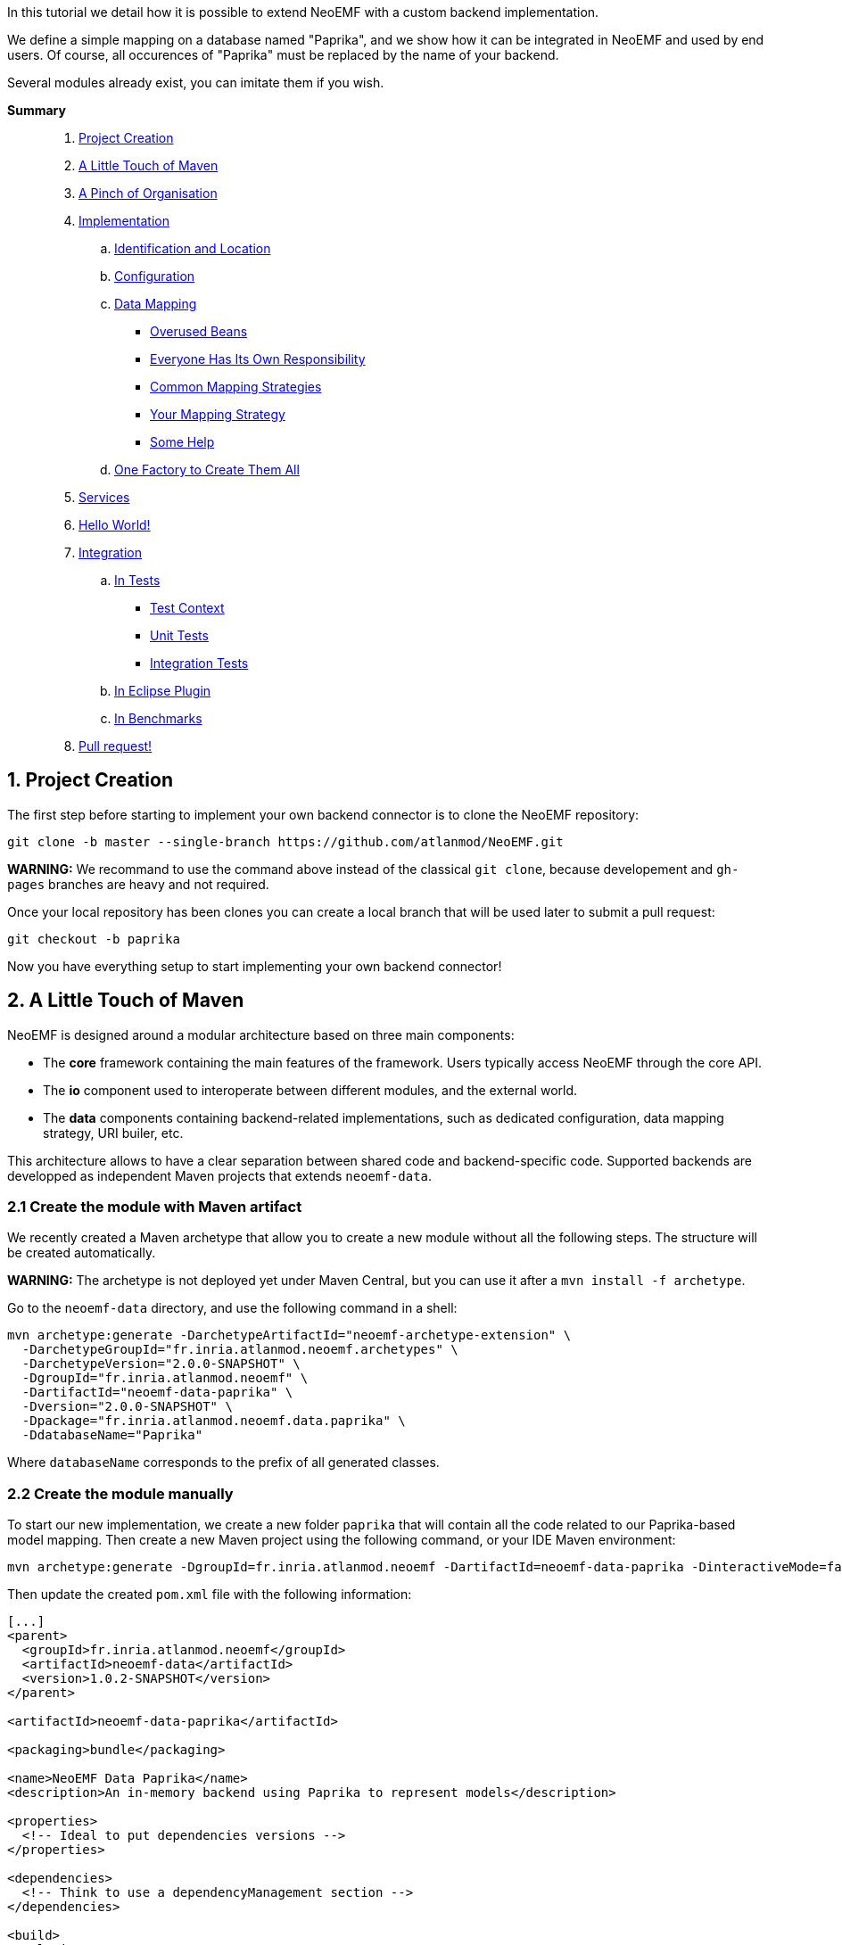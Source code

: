 In this tutorial we detail how it is possible to extend NeoEMF with a custom backend implementation.

We define a simple mapping on a database named "Paprika", and we show how it can be integrated in NeoEMF and used by end users.
Of course, all occurences of "Paprika" must be replaced by the name of your backend.

Several modules already exist, you can imitate them if you wish.

*Summary*

____
. <<1-project-creation,Project Creation>>
. <<2-a-little-touch-of-maven,A Little Touch of Maven>>
. <<3-a-pinch-of-organisationn,A Pinch of Organisation>>
. <<4-implementation,Implementation>>
 .. <<41-identification-and-location,Identification and Location>>
 .. <<42-configuration,Configuration>>
 .. <<43-data-mapping,Data Mapping>>
  *** <<overused-beans,Overused Beans>>
  *** <<everyone-has-its-own-responsibility,Everyone Has Its Own Responsibility>>
  *** <<common-mapping-strategies,Common Mapping Strategies>>
  *** <<your-mapping-strategy,Your Mapping Strategy>>
  *** <<some-help,Some Help>>
 .. <<44-one-factory-to-create-them-all,One Factory to Create Them All>>
. <<5-services,Services>>
. <<6-hello-world,Hello World!>>
. <<7-integration,Integration>>
 .. <<in-tests,In Tests>>
  *** <<test-context,Test Context>>
  *** <<unit-tests,Unit Tests>>
  *** <<integration-tests,Integration Tests>>
 .. <<in-eclipse-plugin,In Eclipse Plugin>>
 .. <<in-benchmarks,In Benchmarks>>
. <<8-pull-request,Pull request!>>
____

== 1. Project Creation

The first step before starting to implement your own backend connector is to clone the NeoEMF repository:

[,bash]
----
git clone -b master --single-branch https://github.com/atlanmod/NeoEMF.git
----

*WARNING:*
We recommand to use the command above instead of the classical `git clone`, because developement and `gh-pages` branches are heavy and not required.

Once your local repository has been clones you can create a local branch that will be used later to submit a pull request:

[,bash]
----
git checkout -b paprika
----

Now you have everything setup to start implementing your own backend connector!

== 2. A Little Touch of Maven

NeoEMF is designed around a modular architecture based on three main components:

* The *core* framework containing the main features of the framework.
Users typically access NeoEMF through the core API.
* The *io* component used to interoperate between different modules, and the external world.
* The *data* components containing backend-related implementations, such as dedicated configuration, data mapping strategy, URI builer, etc.

This architecture allows to have a clear separation between shared code and backend-specific code.
Supported backends are developped as independent Maven projects that extends `neoemf-data`.

=== 2.1 Create the module with Maven artifact

We recently created a Maven archetype that allow you to create a new module without all the following steps. The structure will be created automatically.

*WARNING:* The archetype is not deployed yet under Maven Central, but you can use it after a `mvn install -f archetype`.

Go to the `neoemf-data` directory, and use the following command in a shell:

[,bash]
----
mvn archetype:generate -DarchetypeArtifactId="neoemf-archetype-extension" \
  -DarchetypeGroupId="fr.inria.atlanmod.neoemf.archetypes" \
  -DarchetypeVersion="2.0.0-SNAPSHOT" \
  -DgroupId="fr.inria.atlanmod.neoemf" \
  -DartifactId="neoemf-data-paprika" \
  -Dversion="2.0.0-SNAPSHOT" \
  -Dpackage="fr.inria.atlanmod.neoemf.data.paprika" \
  -DdatabaseName="Paprika"
----

Where `databaseName` corresponds to the prefix of all generated classes.

=== 2.2 Create the module manually

To start our new implementation, we create a new folder `paprika` that will contain all the code related to our Paprika-based model mapping.
Then create a new Maven project using the following command, or your IDE Maven environment:

[,bash]
----
mvn archetype:generate -DgroupId=fr.inria.atlanmod.neoemf -DartifactId=neoemf-data-paprika -DinteractiveMode=false
----

Then update the created `pom.xml` file with the following information:

[,xml]
----
[...]
<parent>
  <groupId>fr.inria.atlanmod.neoemf</groupId>
  <artifactId>neoemf-data</artifactId>
  <version>1.0.2-SNAPSHOT</version>
</parent>

<artifactId>neoemf-data-paprika</artifactId>

<packaging>bundle</packaging>

<name>NeoEMF Data Paprika</name>
<description>An in-memory backend using Paprika to represent models</description>

<properties>
  <!-- Ideal to put dependencies versions -->
</properties>

<dependencies>
  <!-- Think to use a dependencyManagement section -->
</dependencies>

<build>
  <plugins>
    <plugin>
      <groupId>org.apache.felix</groupId>
      <artifactId>maven-bundle-plugin</artifactId>
      <configuration>
        <instructions>
          <Bundle-SymbolicName>${project.groupId}.data.paprika</Bundle-SymbolicName>
          <Export-Package>
            !fr.inria.atlanmod.neoemf.data.paprika.*.internal.*,
            fr.inria.atlanmod.neoemf.data.paprika.*
          </Export-Package>
          <Require-Bundle>
            ${project.groupId}.core
          </Require-Bundle>
        </instructions>
      </configuration>
    </plugin>
  </plugins>
</build>
[...]
----

This `pom.xml` specifies that the `neoemf-data-paprika` project is a sub-project of `neoemf-data`, inheriting all its dependencies, which include:

* The core component of NeoEMF
* The common component for Atlanmod projects
* The JSR-305 implementation, for common annotations
* The common component of EMF (for `URI` uses)
* JUnit5 and AssertJ for testing

All the backend implementations have a similar root `pom.xml` file.

The `build` section of the `pom.xml` file tells Maven to generate an Eclipse bundle, and sets the generated `MANIFEST.MF` information such as the bundle name, the exported packages, and the other bundles that are required to use the generated one.

== 3. A Pinch of Organisation

Every modules respects a simple structure to organize the different classes.

In a package named `fr.inria.atlanmod.neoemf.data.paprika` (or use the base package of your organization), you should have the following file structure:

----
.
+-- config
|   |-- PaprikaConfig.java
+-- util
|   |-- PaprikaUriFactory.java
+-- PaprikaBackend.java
+-- PaprikaBackendFactory.java
+-- DefaultPaprikaBackend.java
----

If you need more packages, feel free to add them.

And don't forget to respect the link:Developers-Guide[developers rules].

== 4. Implementation

All of the following steps can be performed in any order: all classes are related to each other.
If a class is missing in your project, but present in the example, don't panic, it should appears in next steps.

=== 4.1. Identification and Location

Every databases used in NeoEMF are associated to a dedicated URI scheme.
This allows the framework to understand from a given resource URI which connector should be used to access the model.

*Example:* If the provided URI is `neo-paprika:/path/to/my/resource/resource.paprika`, the framework parses the scheme `neo-paprika` and associate the provided folder `resource.paprika` to the `PaprikaBackendFactory`.

The URI scheme is automatically created according to the name of the `BackendFactory` identified by the `@FactoryBinding` annotation.
By default, URI schemes are prefixed by `neo-` to avoid clashes, followed by the `BackendFactory#name()`.

The `@FactoryBinding` annotation is mandatory: it is used to bind a `UriFactory` to a `BackendFactory`.
This is used by the binding engine to retrieve a `BackendFactory` from a URI scheme, and vice-versa.

The code below shows the class `PaprikaUri` that extends the core class `AbstractUriFactory`.

The `AbstractUriFactory` class defines all methods related to `URI` creation, you don't need to re-implement these methods.

[,java]
----
@Component(service = UriFactory.class)
@FactoryBinding(factory = PaprikaBackendFactory.class)
@ParametersAreNonnullByDefault
public class PaprikaUriFactory extends AbstractUriFactory {

  /**
   * Constructs a new {@code PaprikaUriFactory}.
  public PaprikaUriFactory () {
    super(true, false);
  }
}
----

=== 4.2. Configuration

The configuration allows to define the database behavior, the data mapping strategy, etc.
Everything that can be customized by the user must be declared there.
Because this configuration can be saved in a file, to keep the state of the backend accross executions, it can also contains internal parameters.

All required options must be initialized in the constructor.

A `Config` subclass should respects the builder pattern, and each methods have to return the current configuration.
The protected `me()` method can be used: it returns the current configuration in the right type, and avoid a class-cast for abstractions/sub-implementations.

As for `UriFactory`, a `Config` implementation should be annotated with `@FactoryBinding`.
It allows to retrieve it from the name of a `BackendFactory` by using reflection.

Note that the data mapping strategy is defined by giving the name of the class (see `PaprikaConfig#withDefault()`), this allow to save the mapping in a configuration file and retrieve it in a future executions. We will see later how to process it.
All methods related to mapping strategies must be prefixed by `with`.
If your module will only contain a single mapping, this method can be protected and initialized in the constructor.

TIP: You can use the `createKey()` method to create and assemble a composed key.

[,java]
----
@Component(service = Config.class, scope = ServiceScope.PROTOTYPE)
@FactoryBinding(factory = PaprikaBackendFactory.class)
@ParametersAreNonnullByDefault
public class PaprikaConfig extends BaseConfig<PaprikaConfig> {

  /**
   * Constructs a new {@code PaprikaConfig}.
   */
  public PaprikaConfig() {
    // Initialize the default values of this configuration
    withDefault();
  }

  /**
    * Defines the default mapping to use for the created {@link PaprikaBackend}.
    *
    * @return this configuration (for chaining)
    */
  @Nonnull
  protected PaprikaConfig withDefault() {
    // Because the mapping is a read-only option, always use `#setMappingWithCheck(***, false)` to avoid conflicts
    return setMappingWithCheck("fr.inria.atlanmod.neoemf.data.paprika.DefaultPaprikaBackend", false);
  }

  // Add other mappings (withLists, withMaps,...)
  // [...]

  @Nonnull
  @Override
  protected Predicate<String> isPersistentKey() {
    // Add some keys that have to be saved in a configuration file
    return super.isPersistentKey().or(s -> /* Check the configuration key */);
  }

  @Nonnull
  @Override
  protected Predicate<String> isReadOnlyKey() {
    // Add some keys that cannot be changed after their first definition
    return super.isReadOnlyKey().or(s -> /* Check the configuration key */);
  }

  // Add custom options (addNativeOption,...)
  // Several methods are available in `BaseConfig` to easily add options
  // [...]
}
----

=== 4.3. Data Mapping

Then comes the more interesting part: the data mapping!

NeoEMF internally translates EMF methods into NeoEMF operations, represented as atomic queries, with a differentiation between attributes and references between elements, that use key/value representations instead of complexe objects.
This allow to define a common behavior for all modules, and ease the integration with databases.

==== Overused Beans

When you will create your mapping strategy, you will met several beans:

[cols=",,^,^"]
|===
| Class | Description | Key | Value

| `Id`
| Represents the identifier of an element, with a 64-bit representation _(`long` or hexadecimal string)_. +
Used as key for operations on containers and meta-classes, and as value for all operations related to references between elements.
| X
| X

| `SingleFeatureBean`
| Represents a single-valued feature _(attribute or reference)_ of an element. +
It's a composed bean, with an `Id`, and the identifier of the feature as an `int`. +
Used as key for operations on single-valued features, and as value for operations related to containers.
| X
| X

| `ManyFeatureBean`
| Represents a multi-valued feature of an element. +
It's a composed bean similar to `SingleFeatureBean`, with the position of the feature. +
Always used as key for operations on multi-valued features.
| X
|

| `ClassBean`
| Represents a meta-class of an element. It contains some methods to retrieve information about the real instance. +
It's a composed bean, with the name of the meta-class, and its associated URI. +
Always used as value for operations on meta-classes.
|
| X
|===

To manipulate these beans, several classes are provided in the core component:

* `+**.data.bean.serializer.BeanSerializerFactory+`: A factory that creates optimized ``Serializer``s for each beans, if you need to use a binary representation of beans
* `+**.core.IdConverters+`: A static class that creates ``Converter``s to transform an `Id` into its raw representation (`Id` to `long` for example, and vice-versa)

==== Everyone Has Its Own Responsibility

The data mapping strategies are used to translate NeoEMF operations into database operations.
They contain a set of queries to access, store and manipulate a model.
These operations take the form of atomic methods, such as `valuef`, `valueFor`, `allReferencesOf`, etc.

All these methods are referenced in several interfaces, where each one has its own responsibilities:

|===
| Class | Responsability | Multiplicity

| `ContainerMapper`
| container of elements
| one-to-one

| `ClassMapper`
| meta-class of elements
| many-to-one

| `ValueMapper`
| single-valued attributes of elements
| one-to-one

| `ReferenceMapper`
| single-valued references between elements
| one-to-one

| `ManyValueMapper`
| multi-valued attributes of elements
| one-to-many

| `ManyReferenceMapper`
| multi-valued references between elements
| one-to-many
|===

To ease the integration, they are regrouped into a single interface: `DataMapper`, implemented by the `Backend` interface that you will use.

NeoEMF allows to use several data mapping strategy for a same component.
The different mapping strategies don't have to be compatible with each other:
The mapping strategy is saved in the configuration file next to the database (only for file-based backends), so, the mapping compatibility is ensured accross several executions: the user will not be able to use a mapping different from the one previously defined.

*NOTE:* The values used with `ValueMapper` and `ManyValueMapper` are only primitives (`int`, `String`, `boolean`,...). Complex objects are converted before any call to these classes.
The only exception concerns arrays and lists if you want to use a predefined mapping strategy (see next section). Make sure your database supports them before using them.

==== Common Mapping Strategies

Some common data mapping strategies can be used to simplify your development, but they are *optional*.

The first set corresponds to references redirection, where they are processed as values after a conversion to/from the desired type (`Id` ↔ `<T>`) with a `Converter`.
This is useful if you don't plan to use a different mapping for attributes and references.
The `IdConverters` class in the core component might be useful in this case.

|===
| Class | Description | Redirection

| `ReferenceAs<T>`
| Redirects all calls related to single-valued references
| `ReferenceMapper` → `ValueMapper`

| `ManyReferenceAs<T>`
| Similar to `ReferenceAs<T>`, but with multi-valued references
| `ManyReferenceMapper` → `ManyValueMapper`

| `AllReferenceAs<T>`
| A combination of `ReferenceAs<T>` and `ManyReferenceAs<T>`
| --

| `ManyReferenceMergedAs<T>`
| Merges a set of multi-valued references into a single entity of type `<T>`, then processes the result as a single-valued attribute. +
For example, you can use a string representation of a `List<Id>`
| `ManyReferenceMapper` → `ValueMapper`
|===

The second set corresponds to multi-valued attributes redirection.

|===
| Class | Description

| `ManyValueWithIndices`
| Each multi-valued attribute is processed separately. +
It's a shortcut method that use `valueOf()` and a variant of `valueFor()` directly to manipulate the database, and avoid implementating `addValue()`, `removeValue()`, etc.

| `ManyValueWithArrays`
| Groups a set of multi-valued attributes into an array, then processes the result as a single-valued attribute. +
The position of a multi-valued feature is defined by its position in the array.

| `ManyValueWithLists`
| Similar to `ManyValueWithArrays`, but using `List` instead of arrays.
|===

Their behavior is not definitive, and can be re-implemented to fit your ideal.
They are provided as interfaces, and can be combined with others, if they don't conflict (using both `ManyValueWithLists` and `ManyValueWithArrays` together will never be a good idea).

==== Your Mapping Strategy

First, creates the base interface of your module.

For now, it only contains some methods to define the nature of your backend, but it could contains more methods in future.

[,java]
----
@ParametersAreNonnullByDefault
public interface PaprikaBackend extends Backend {

  @Override
  default boolean isPersistent() {
    // Is your backend persistent ?
  }

  @Override
  default boolean isDistributed() {
    // Is your backend distributed ?
  }
}
----

Then, creates the base class of your module.

Its goal is to provide a base for all data mapping strategies related to your module, so it should contains methods for database initialization and native operations.
It can also contains methods common for all your mapping, such as `save()`, `close()`, `copyTo()`, or the mapping of containers and meta-classes.

[,java]
----
@ParametersAreNonnullByDefault
abstract class AbstractPaprikaBackend extends AbstractBackend implements PaprikaBackend, AllReferenceAs<Long> {

  /**
   * Constructs a new {@code AbstractPaprikaBackend}.
   */
  protected AbstractPaprikaBackend() {
    // Initialize the database
  }

  @Override
  protected void internalSave() throws IOException {
    // Save the last modifications
  }

  @Override
  protected void internalClose() throws IOException {
    // Cleanly close the database and release all associated resources
  }

  @Override
  protected void internalCopyTo(DataMapper target) {
    // This method is called only when `this.getClass() == target.getClass()`
    AbstractPaprikaBackend to = AbstractPaprikaBackend.class.cast(target);

    // Copy the database of this backend to the database of the target
  }

  @Nonnull
  @Override
  public Converter<Id, Long> referenceConverter() {
    return IdConverters.withLong();
  }
}
----

Finally, creates the data mapping by implementing all inherited methods.

[,java]
----
@ParametersAreNonnullByDefault
class DefaultPaprikaBackend extends AbstractPaprikaBackend implements ManyValueWithIndices {

  /**
   * Constructs a new {@code DefaultPaprikaBackend}.
   */
  protected DefaultPaprikaBackend() {
    super();

    // Initialize more...
  }

  // Implements all methods
  // [...]
}
----

==== Some Help

To ease your development, you can find utility classes and methods in the `org.atlanmod.commons` module:

* Some preconditions, based on https://github.com/google/guava[Guava]
* An asynchronous logger
* An efficient in-memory cache, on top of a https://github.com/ben-manes/caffeine[Caffeine] cache
* Some lazy objects that loads on-demand their value
* Efficient hashers, on top of https://github.com/OpenHFT/Zero-Allocation-Hashing[Zero Allocation Hashing]; including Murmur3, xxHash, cityHash or farmHash algorithms
* Several methods related to concurrency, collections, arrays, stream, primitives, etc.

=== 4.4. One Factory to Create Them All

All backends of a same module are created in a single place: the `BackendFactory`. It's the core of a module.

It's a simple class that process the URI built with the `PaprikaUri` and the `PaprikaConfig` -- given in parameters when using `Resource#load()` or `Resource#save()` -- in order to create a `PaprikaBackend`.
The URI is used to locate the database, while the configuration is used to define the expected behavior of the backend.

As a reminder, the URI scheme is built from the factory's name, so, the name of a `BackendFactory` must be unique.
See the link:Reserved-URI-Schemes[reserved schemes] to check that the name of your factory is not already used.

The code below shows a common usage of a `BackendFactory`, with URI/configuration analysis.

To create the `Backend` instances, we use reflection: the mapping is defined and stored in the configuration as the fully-qualified name of the `Backend` class.
To instantiated it, you have to use the `createMapper()` method: The argument correspond to the mapping defined in the `PaprikaConfig`, and the constructor parameters.
These depend on your implementation.

[,java]
----
@Component(service = BackendFactory.class)
@ParametersAreNonnullByDefault
public final class PaprikaBackendFactory extends AbstractBackendFactory<PaprikaConfig> {

  /**
   * Constructs a new {@code PaprikaBackendFactory}.
   */
  public PaprikaBackendFactory() {
    super("paprika");
  }

  @Nonnull
  @Override
  protected Backend createLocalBackend(Path directory, PaprikaConfig config) {
    // `directory` and `config` are processed from the parameters used with `Resource#save()` or `#load()`
    // The `directory` is used to locate the database.
    // The `baseConfig` contains all defined options

    // Retrieve the mapping defined in the configuration
    String mapping = config.getMapping();

    // Is the read-only mode has been configured ?
    boolean isReadOnly = config.isReadOnly();

    // Initialize the database
    // [...]

    // Create the mapping on top of the created database with its arguments
    return createMapper(mapping, arg1, arg2,...);
  }

  @Nonnull
  @Override
  protected Backend createRemoteBackend(URL url, PaprikaConfig config) {
      // You can also create a remote back-end from an URL
  }
}
----

== 5. Services

Since `v2.0.0`, NeoEMF uses the `ServiceLoader` to retrieve all services across modules. This implies to declare them in the `resources/META-INF/services` directory. You should have at least three files, declaring the implementation that you have created for each service:

----
resources/META-INF/services
+-- fr.inria.atlanmod.neoemf.config.Config
+-- fr.inria.atlanmod.neoemf.data.BackendFactory
+-- fr.inria.atlanmod.neoemf.util.UriFactory
----

Under OSGi, and especially with the Equinox implementation, `ServiceLoader` is not correctly handled. So, we chose to use the Declarative Services. These declarations are automatically registered and configured when building the project, according to the `@Component` annotations.

== 6. Hello World!

Now, you can test your new backend by creating a NeoEMF resource using the classes we defined before.

We create a new default `PaprikaConfig`, without any additional parameter, then locate the resource by using the `PaprikaUriFactory` to identify our `PaprikaBackendFactory`.

You can then test your implementation by adding elements, save, load, traverse a resource, or whatever you want.

[,java]
----
ImmutableConfig config = new PaprikaConfig();
URI uri = new PaprikaUriFactory().createLocalUri(***);

ResourceSet resourceSet = new ResourceSetImpl();
Resource resource = resourceSet.createResource(uri);

// Only for an existing resource
//resource.load(config.asMap());
//resource.getContents()

// Do something on the resource
// [...]

resource.save(config.asMap());
resource.unload();
----

== 7. Integration

=== In Tests

NeoEMF comes with a set of unit tests and integration tests used to ensure the correct behavior of a backend with or without EMF.

==== Test Context

All tests are based in a `Context`, which is a simple class that defines the behavior of your module.

It includes several methods to initialize (useful when using a distributed database), identify or create objects related to a module.

A `Context` can be used for several data mapping strategy, defined by the `Context#config()` method.
For example, the method `new PaprikaConfig()` returns the default configuration to create a `DefaultPaprikaBackend`. You should have as many similar methods as there are backends in your module.

In tests, create a `fr.inria.atlanmod.neoemf.data.paprika.context` package, then add the following class.

[,java]
----
@ParametersAreNonnullByDefault
public abstract class PaprikaContext extends AbstractLocalContext {

  /**
   * Creates a new {@code PaprikaContext} with a mapping with indices.
   *
   * @return a new context.
   */
  @Nonnull
  public static Context getDefault() {
    return new PaprikaContext() {
      @Nonnull
      @Override
      public Config config() {
        return new PaprikaConfig();
      }
    };
  }

  // Add all other mappings as before
  // [...]

  @Nonnull
  @Override
  public String name() {
    // The display name of your module
    // Re-implement it in `PaprikaContext` subclasses if you use several mappings
    return "Paprika";
  }

  @Nonnull
  @Override
  public BackendFactory factory() {
    return new PaprikaBackendFactory();
  }

  // Re-implement default methods if necessary
  // [...]
}
----

==== Unit Tests

Then create the following unit tests, by extending the existing ones.

*NOTE:*
If you have to create some tests that don't inherit from an existing one, use `AbstractTest` as base class.
You can also inherit from `AbstractUnitTest` if you need a `Context`, or `AbstractFileBasedTest` if you need a temporary file.

Most test-cases don't require any additional test, but don't hesitate to add some if you wish.
If you want to disable an inherited test, simply override it and annotate it with `@Disabled` with thre reason.

The following test-case ensure the creation of a URI with your `UriFactory`.

[,java]
----
@ParametersAreNonnullByDefault
class PaprikaUriFactoryTest extends AbstractUriFactoryTest {

  @Nonnull
  @Override
  protected Context context() {
    return PaprikaContext.getDefault();
  }
}
----

The following test-case ensure that the correct backend is created from a given `Config`.

[,java]
----
@ParametersAreNonnullByDefault
class PaprikaBackendFactoryTest extends AbstractBackendFactoryTest {

  @Nonnull
  @Override
  protected Context context() {
    return PaprikaContext.getDefault();
  }

  @Nonnull
  @Override
  protected Stream<Arguments> allMappings() {
    return Stream.of(
      Arguments.of(new PaprikaConfig(), DefaultPaprikaBackend.class)
      // Add all other backends of your module with their corresponding configuration
      // [...]
    );
  }
}
----

Then, the most important test: the data management test!
The following test-case ensure the data integrity when using your module by checking every methods at a low-level.

*IMPORTANT:*
You have to create as many classes as there are backends in your module.

[,java]
----
@ParametersAreNonnullByDefault
class DefaultPaprikaBackendTest extends AbstractDataMapperTest {

  @Nonnull
  @Override
  protected Context context() {
    return PaprikaContext.getDefault();
  }
}
----

==== Integration Tests

Finally, the ultimate step. You need to include your module in integration tests, based on EMF resources.

Defines the dependencies in the `neoemf-tests` module, by including your module, and its associated `test-jar` variant.

[,xml]
----
<dependencies>
  <!-- [...] -->

  <dependency>
    <groupId>fr.inria.atlanmod.neoemf</groupId>
    <artifactId>neoemf-data-paprika</artifactId>
    <version>${project.version}</version>
  </dependency>

  <dependency>
    <groupId>fr.inria.atlanmod.neoemf</groupId>
    <artifactId>neoemf-data-paprika</artifactId>
    <version>${project.version}</version>
    <type>test-jar</type>
    <scope>test</scope>
  </dependency>

  <!-- [...] -->
</dependencies>
----

Then, simply add all `PaprikaContext` implementations in the `fr.inria.atlanmod.neoemf.tests.provider.ContextProvider#allContexts()` method.

That's all, your module is ready. Congratulations!

=== In Eclipse Plugin

For now, skip this part.
You can use the following tips if you're brave, and imitate the existing modules.

_*-- TODO*_

All following paths are based on the `plugins/eclipse` directory:

* Add the Eclipse feature:
Create a new directory `features/fr.inria.atlanmod.neoemf.data.paprika.feature` that contains:
 ** `build.properties`: Only contains `bin.includes=feature.xml`
 ** `feature.xml`     : The configuration of the Eclipse feature
 ** `pom.xml`         : The configuration of the Maven module, built as an `eclipse-feature`, with its dependencies
* Update `features/pom.xml` with the previously created Eclipse feature (under `modules`)
* Update the update-site generation in `update`
 ** `pom.xml`     : Add the dependency of the previously created Eclipse feature
 ** `category.xml`: Add a `feature` in the `backend` category
* Update examples

=== In Benchmarks

For now, skip this part.
You can use the following tips if you're brave, and imitate the existing modules.

_*-- TODO*_

* Create a new class `PaprikaAdapter` extending `fr.inria.atlanmod.neoemf.benchmarks.adapter.AbstractPersistentAdapter`.
(Create an inner subclass for each backend, if necessary)
* Annotate each adapters with `@AdapterName`

== 8. Pull Request!

Once your new implementation is ready and tested you can submit it in a pull request to push it in the next release of the tool!
Integrating new backends to NeoEMF is designed to be easy, and the pushed code will benefit of the future release improvements.

If you have any question, or maybe a suggestion, don't hesitate to contact us at neoemf@googlegroups.com

